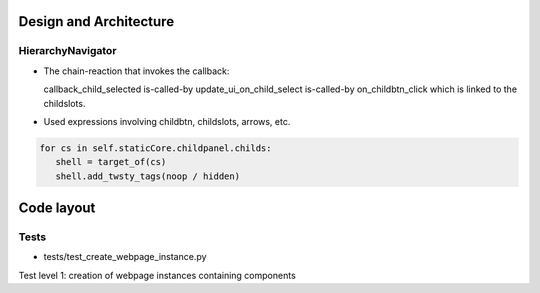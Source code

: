 Design and Architecture
^^^^^^^^^^^^^^^^^^^^^^^^

HierarchyNavigator
+++++++++++++++++++
- The chain-reaction that invokes the callback:

  callback_child_selected is-called-by
  update_ui_on_child_select is-called-by
  on_childbtn_click which is linked to the childslots.
  
  

- Used expressions involving childbtn, childslots, arrows, etc.

.. code-block:: python

   for cs in self.staticCore.childpanel.childs:
      shell = target_of(cs)
      shell.add_twsty_tags(noop / hidden)

  

Code layout
^^^^^^^^^^^^

Tests
+++++

- tests/test_create_webpage_instance.py
Test level 1: creation of webpage instances containing components




